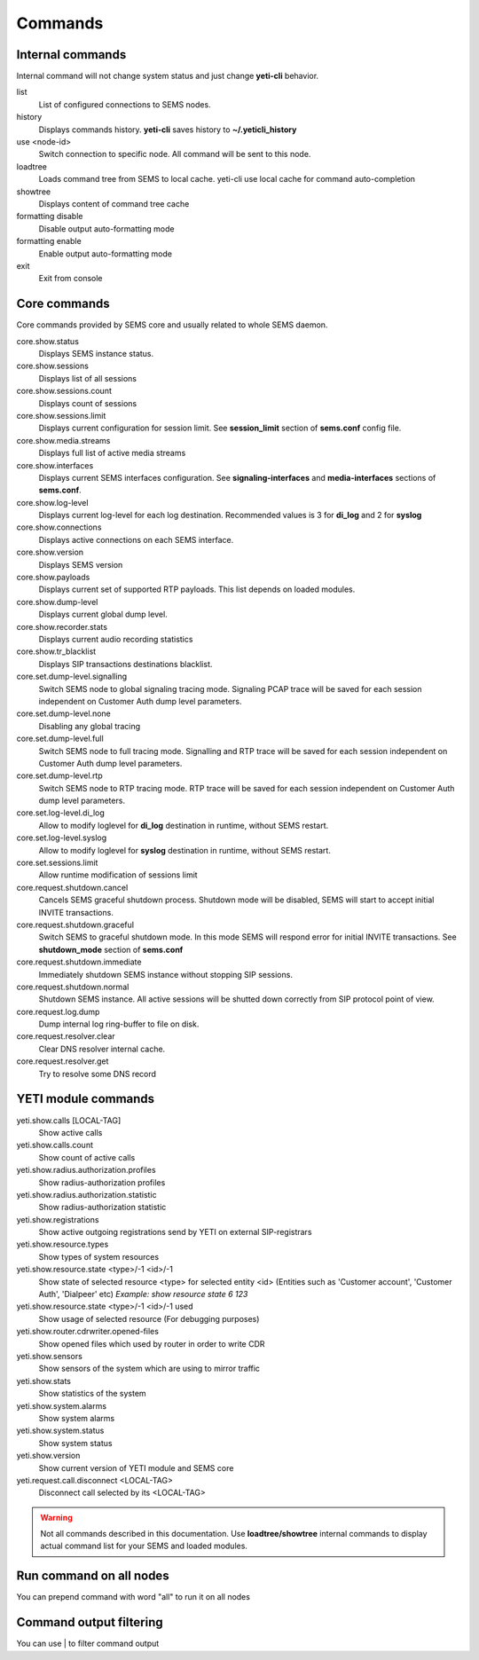 ========
Commands
========


Internal commands
-----------------

Internal command will not change system status and just change **yeti-cli** behavior.

list
    List of configured connections to SEMS nodes.

history
    Displays commands history. **yeti-cli** saves history to **~/.yeticli_history**

use <node-id>
    Switch connection to specific node. All command will be sent to this node.
    
loadtree
    Loads command tree from SEMS to local cache. yeti-cli use local cache for command auto-completion

showtree
    Displays content of command tree cache

formatting disable
    Disable output auto-formatting mode

formatting enable
    Enable output auto-formatting mode

exit
    Exit from console





Core commands
-------------

Core commands provided by SEMS core and usually related to whole SEMS daemon.

core.show.status
    Displays SEMS instance status.
core.show.sessions
    Displays list of all sessions
core.show.sessions.count
    Displays count of sessions
core.show.sessions.limit
    Displays current configuration for session limit. See **session_limit** section of **sems.conf** config file.
core.show.media.streams
    Displays full list of active media streams
core.show.interfaces
    Displays current SEMS interfaces configuration. See **signaling-interfaces** and **media-interfaces** sections of **sems.conf**.
core.show.log-level
    Displays current log-level for each log destination. Recommended values is 3 for **di_log** and 2 for **syslog**
core.show.connections
    Displays active connections on each SEMS interface.
core.show.version
    Displays SEMS version
core.show.payloads
    Displays current set of supported RTP payloads. This list depends on loaded modules.
core.show.dump-level
    Displays current global dump level.
core.show.recorder.stats
    Displays current audio recording statistics 
core.show.tr_blacklist
    Displays SIP transactions destinations blacklist.
core.set.dump-level.signalling
    Switch SEMS node to global signaling tracing mode. Signaling PCAP trace will be saved for each session independent on Customer Auth dump level parameters.
core.set.dump-level.none
    Disabling any global tracing
core.set.dump-level.full
    Switch SEMS node to full tracing mode. Signalling and RTP trace will be saved for each session independent on Customer Auth dump level parameters.
core.set.dump-level.rtp
    Switch SEMS node to RTP tracing mode. RTP trace will be saved for each session independent on Customer Auth dump level parameters. 
core.set.log-level.di_log
    Allow to modify loglevel for **di_log** destination in runtime, without SEMS restart.
core.set.log-level.syslog
    Allow to modify loglevel for **syslog** destination in runtime, without SEMS restart.
core.set.sessions.limit
    Allow runtime modification of sessions limit
core.request.shutdown.cancel
    Cancels SEMS graceful shutdown process. Shutdown mode will be disabled, SEMS will start to accept initial INVITE transactions.
core.request.shutdown.graceful
    Switch SEMS to graceful shutdown mode. In this mode SEMS will respond error for initial INVITE transactions. See **shutdown_mode** section of **sems.conf**
core.request.shutdown.immediate
    Immediately shutdown SEMS instance without stopping SIP sessions.
core.request.shutdown.normal
    Shutdown SEMS instance. All active sessions will be shutted down correctly from SIP protocol point of view.
core.request.log.dump
    Dump internal log ring-buffer to file on disk. 
core.request.resolver.clear
    Clear DNS resolver internal cache.
core.request.resolver.get
    Try to resolve some DNS record

    
    
YETI module commands
--------------------

yeti.show.calls [LOCAL-TAG]
    Show active calls
yeti.show.calls.count
    Show count of active calls
yeti.show.radius.authorization.profiles
    Show radius-authorization profiles
yeti.show.radius.authorization.statistic
    Show radius-authorization statistic
yeti.show.registrations
    Show active outgoing registrations send by YETI on external SIP-registrars
yeti.show.resource.types
    Show types of system resources
yeti.show.resource.state <type>/-1 <id>/-1
    Show state of selected resource <type> for selected entity <id> (Entities such as 'Customer account', 'Customer Auth', 'Dialpeer' etc)
    *Example: show resource state 6 123*
yeti.show.resource.state <type>/-1 <id>/-1 used
    Show usage of selected resource (For debugging purposes)
yeti.show.router.cdrwriter.opened-files
    Show opened files which used by router in order to write CDR
yeti.show.sensors
    Show sensors of the system which are using to mirror traffic
yeti.show.stats
    Show statistics of the system
yeti.show.system.alarms
    Show system alarms
yeti.show.system.status
    Show system status
yeti.show.version
    Show current version of YETI module and SEMS core
yeti.request.call.disconnect <LOCAL-TAG>
    Disconnect call selected by its <LOCAL-TAG>

.. warning:: Not all commands described in this documentation. Use **loadtree/showtree** internal commands to display actual command list for your SEMS and loaded modules.
    
Run command on all nodes
------------------------
You can prepend command with word "all" to run it on all nodes


Command output filtering
------------------------
You can use | to filter command output

